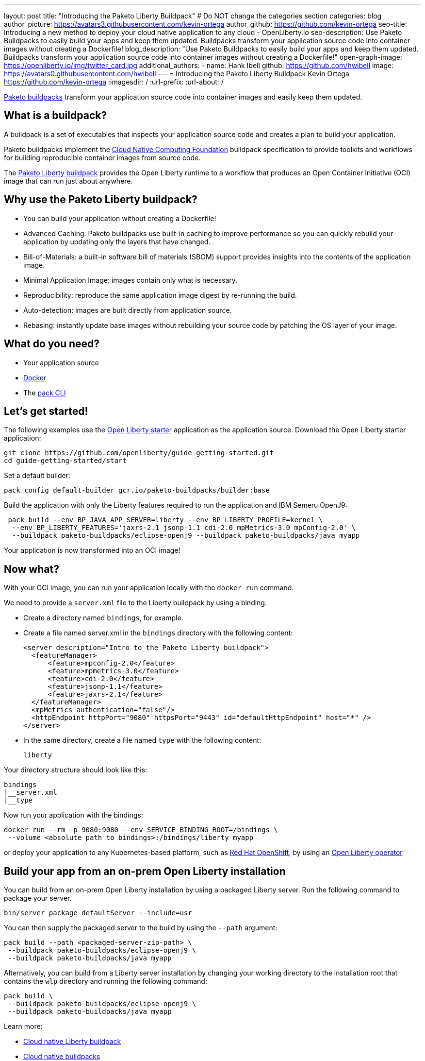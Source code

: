 ---
layout: post
title: "Introducing the Paketo Liberty Buildpack"
# Do NOT change the categories section
categories: blog
author_picture: https://avatars3.githubusercontent.com/kevin-ortega
author_github: https://github.com/kevin-ortega
seo-title: Introducing a new method to deploy your cloud native application to any cloud - OpenLiberty.io
seo-description: Use Paketo Buildpacks to easily build your apps and keep them updated. Buildpacks transform your application source code into container images without creating a Dockerfile!
blog_description: "Use Paketo Buildpacks to easily build your apps and keep them updated. Buildpacks transform your application source code into container images without creating a Dockerfile!" 
open-graph-image: https://openliberty.io/img/twitter_card.jpg
additional_authors: 
- name: Hank Ibell
  github: https://github.com/hwibell
  image: https://avatars0.githubusercontent.com/hwibell
---
= Introducing the Paketo Liberty Buildpack
Kevin Ortega <https://github.com/kevin-ortega>
:imagesdir: /
:url-prefix:
:url-about: /
//Blank line here is necessary before starting the body of the post.

// // // // // // // //
// In the preceding section:
// Do not insert any blank lines between any of the lines.
//
// "open-graph-image" is set to OL logo. Whenever possible update this to a more appriopriate/specific image (for example if present an image that is being used in the post). 
// However, it can be left empty which will set it to the default
//
// Replace TITLE with the blog post title
//
// Replace SECOND_AUTHOR_NAME with the name of the second author.
// Replace SECOND_GITHUB_USERNAME with the GitHub user name of the second author.
// Replace THIRD_AUTHOR_NAME with the name of the third author. And so on for fourth, fifth, etc authors.
// Replace THIRD_GITHUB_USERNAME with the GitHub user name of the third author. And so on for fourth, fifth, etc authors.
//
// Replace AUTHOR_NAME with your name as first author.
// Replace GITHUB_USERNAME with your GitHub username eg: lauracowen
// Replace DESCRIPTION with a short summary (~60 words) of the release (a more succinct version of the first paragraph of the post).
//
// Replace AUTHOR_NAME with your name as you'd like it to be displayed, eg: Laura Cowen
//
// Example post: 2020-02-12-faster-startup-Java-applications-criu.adoc
//
// If adding image into the post add :
// -------------------------
// [.img_border_light]
// image::img/blog/FILE_NAME[IMAGE CAPTION ,width=70%,align="center"]
// -------------------------
// "[.img_border_light]" = This adds a faint grey border around the image to make its edges sharper. Use it around
// screenshots but not around diagrams. Then double check how it looks.
// There is also a "[.img_border_dark]" class which tends to work best with screenshots that are taken on dark backgrounds.
// Once again make sure to double check how it looks
// Change "FILE_NAME" to the name of the image file. Also make sure to put the image into the right folder which is: img/blog
// change the "IMAGE CAPTION" to a couple words of what the image is
// // // // // // // //

link:https://paketo.io/[Paketo buildpacks] transform your application source code into container images and easily keep them updated.  

== What is a buildpack?

A buildpack is a set of executables that inspects your application source code and creates a plan to build your application.  

Paketo buildpacks implement the link:https://buildpacks.io[Cloud Native Computing Foundation] buildpack specification to provide toolkits and workflows for building reproducible container images from source code.

The link:https://github.com/paketo-buildpacks/liberty[Paketo Liberty buildpack] provides the Open Liberty runtime to a workflow that produces an Open Container Initiative (OCI) image that can run just about anywhere.

== Why use the Paketo Liberty buildpack?

* You can build your application without creating a Dockerfile!  
* Advanced Caching: Paketo buildpacks use built-in caching to improve performance so you can quickly rebuild your application by updating only the layers that have changed.  
* Bill-of-Materials: a built-in software bill of materials (SBOM) support provides insights into the contents of the application image.  
* Minimal Application Image: images contain only what is necessary.
* Reproducibility: reproduce the same application image digest by re-running the build. 
* Auto-detection: images are built directly from application source. 
* Rebasing: instantly update base images without rebuilding your source code by patching the OS layer of your image. 

== What do you need?
* Your application source

* link:https://hub.docker.com/search?type=edition&offering=community[Docker]

* The link:https://buildpacks.io/docs/tools/pack/[pack CLI]

== Let's get started!
The following examples use the link:/blog/2021/08/20/open-liberty-starter.html[Open Liberty starter] application as the application source.
Download the Open Liberty starter application:
[source]
git clone https://github.com/openliberty/guide-getting-started.git
cd guide-getting-started/start

Set a default builder:
[source]
pack config default-builder gcr.io/paketo-buildpacks/builder:base

Build the application with only the Liberty features required to run the application and IBM Semeru OpenJ9:
[source]
 pack build --env BP_JAVA_APP_SERVER=liberty --env BP_LIBERTY_PROFILE=kernel \  
  --env BP_LIBERTY_FEATURES='jaxrs-2.1 jsonp-1.1 cdi-2.0 mpMetrics-3.0 mpConfig-2.0' \
  --buildpack paketo-buildpacks/eclipse-openj9 --buildpack paketo-buildpacks/java myapp

Your application is now transformed into an OCI image!

== Now what? 
With your OCI image, you can run your application locally with the `docker run` command.  

We need to provide a `server.xml` file to the Liberty buildpack by using a binding.  

* Create a directory named `bindings`, for example.
* Create a file named server.xml in the `bindings` directory with the following content:
[source]
<server description="Intro to the Paketo Liberty buildpack">
  <featureManager>
      <feature>mpconfig-2.0</feature>
      <feature>mpmetrics-3.0</feature>
      <feature>cdi-2.0</feature>
      <feature>jsonp-1.1</feature>
      <feature>jaxrs-2.1</feature>
  </featureManager>
  <mpMetrics authentication="false"/>
  <httpEndpoint httpPort="9080" httpsPort="9443" id="defaultHttpEndpoint" host="*" />
</server>

* In the same directory, create a file named `type` with the following content:
[source]
liberty

Your directory structure should look like this:
[source]
bindings
|__server.xml
|__type

Now run your application with the bindings:
[source]
docker run --rm -p 9080:9080 --env SERVICE_BINDING_ROOT=/bindings \
 --volume <absolute path to bindings>:/bindings/liberty myapp 

or deploy your application to any Kubernetes-based platform, such as link:https://www.redhat.com/en/technologies/cloud-computing/openshift[Red Hat OpenShift], by using an link:https://github.com/OpenLiberty/open-liberty-operator[Open Liberty operator]

== Build your app from an on-prem Open Liberty installation
You can build from an on-prem Open Liberty installation by using a packaged Liberty server. Run the following command to package your server.
[source]
bin/server package defaultServer --include=usr

You can then supply the packaged server to the build by using the `--path` argument:
[source]
pack build --path <packaged-server-zip-path> \
 --buildpack paketo-buildpacks/eclipse-openj9 \
 --buildpack paketo-buildpacks/java myapp

Alternatively, you can build from a Liberty server installation by changing your working directory to the installation root that contains the `wlp` directory and running the following command:
[source]
pack build \
 --buildpack paketo-buildpacks/eclipse-openj9 \
 --buildpack paketo-buildpacks/java myapp

Learn more:

* link:https://github.com/paketo-buildpacks/liberty/blob/main/README.md[Cloud native Liberty buildpack]
* link:https://buildpacks.io[Cloud native buildpacks]
* link:https://github.com/paketo-buildpacks/liberty/blob/main/docs/using-liberty-stack.md[Create a UBI-based container image]

// // // // // // // //
// LINKS
//
// OpenLiberty.io site links:
// link:/guides/microprofile-rest-client.html[Consuming RESTful Java microservices]
// 
// Off-site links:
// link:https://openapi-generator.tech/docs/installation#jar[Download Instructions]
//
// // // // // // // //